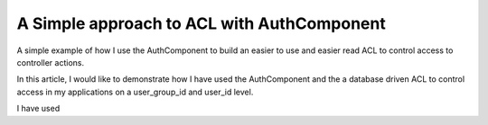 A Simple approach to ACL with AuthComponent
===========================================

A simple example of how I use the AuthComponent to build an easier to
use and easier read ACL to control access to controller actions.

In this article, I would like to demonstrate how I have used the
AuthComponent and the a database driven ACL to control access in my
applications on a user_group_id and user_id level.

I have used



.. author:: ibejohn818
.. categories:: articles
.. tags:: Articles

